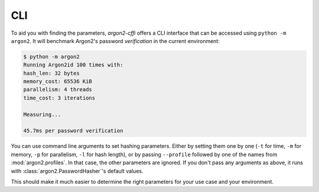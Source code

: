 CLI
===

To aid you with finding the parameters, *argon2-cffi* offers a CLI interface that can be accessed using ``python -m argon2``.
It will benchmark Argon2's password *verification* in the current environment:

.. code-block:: console

   $ python -m argon2
   Running Argon2id 100 times with:
   hash_len: 32 bytes
   memory_cost: 65536 KiB
   parallelism: 4 threads
   time_cost: 3 iterations

   Measuring...

   45.7ms per password verification

You can use command line arguments to set hashing parameters.
Either by setting them one by one (``-t`` for time, ``-m`` for memory, ``-p`` for parallelism, ``-l`` for hash length), or by passing ``--profile`` followed by one of the names from :mod:`argon2.profiles`.
In that case, the other parameters are ignored.
If you don't pass any arguments as above, it runs with :class:`argon2.PasswordHasher`'s default values.

This should make it much easier to determine the right parameters for your use case and your environment.
